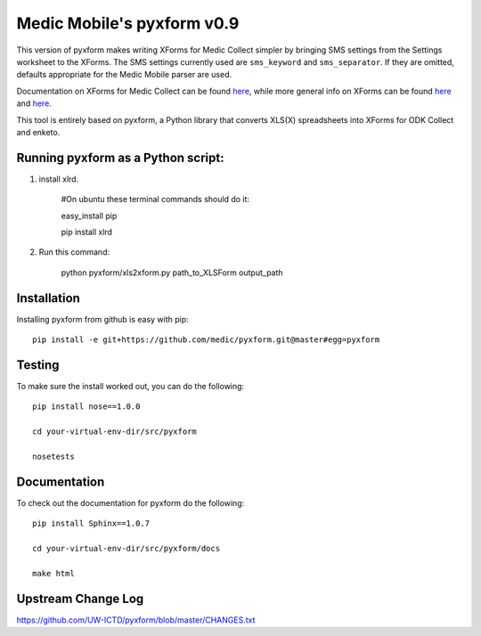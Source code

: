 ============
Medic Mobile's pyxform v0.9
============

This version of pyxform makes writing XForms for Medic Collect simpler by bringing SMS settings from the Settings worksheet to the XForms. The SMS settings currently used are ``sms_keyword`` and ``sms_separator``. If they are omitted, defaults appropriate for the Medic Mobile parser are used.

Documentation on XForms for Medic Collect can be found `here <https://github.com/medic/medic-docs/blob/master/md/config/create-xforms-for-medic-collect.md>`_, 
while more general info on XForms can be found `here <https://formhub.org/syntax/>`_ and
`here <http://opendatakit.org/help/form-design/xlsform/>`_.

This tool is entirely based on pyxform, a Python library that converts XLS(X) spreadsheets into XForms for ODK Collect and enketo. 

Running pyxform as a Python script:
===========================

1. install xlrd.

    #On ubuntu these terminal commands should do it:

    easy_install pip

    pip install xlrd

2. Run this command:

    python pyxform/xls2xform.py path_to_XLSForm output_path

Installation
============
Installing pyxform from github is easy with pip::

	pip install -e git+https://github.com/medic/pyxform.git@master#egg=pyxform

Testing
=======
To make sure the install worked out, you can do the following::

	pip install nose==1.0.0

	cd your-virtual-env-dir/src/pyxform

	nosetests

Documentation
=============
To check out the documentation for pyxform do the following::

	pip install Sphinx==1.0.7

	cd your-virtual-env-dir/src/pyxform/docs

	make html

Upstream Change Log
=========
https://github.com/UW-ICTD/pyxform/blob/master/CHANGES.txt
